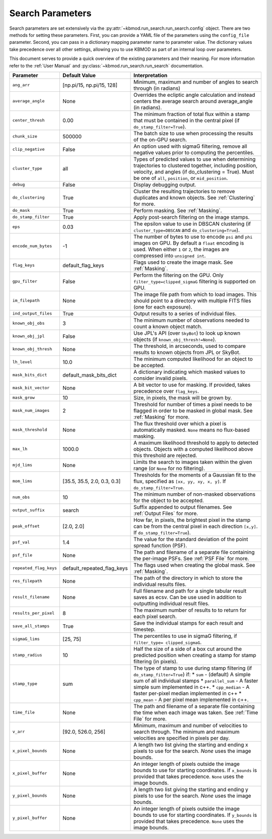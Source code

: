 Search Parameters
=================

Search parameters are set extensively via the :py:attr:`~kbmod.run_search.run_search.config` object. There are two methods for setting these parameters. First, you can provide a YAML file of the parameters using the ``config_file`` parameter. Second, you can pass in a dictionary mapping parameter name to parameter value. The dictionary values take precedence over all other settings, allowing you to use KBMOD as part of an internal loop over parameters. 

This document serves to provide a quick overview of the existing parameters and their meaning. For more information refer to the :ref:`User Manual` and :py:class:`~kbmod.run_search.run_search` documentation.

+------------------------+-----------------------------+----------------------------------------+
| **Parameter**          | **Default Value**           | **Interpretation**                     |
+------------------------+-----------------------------+----------------------------------------+
| ``ang_arr``            | [np.pi/15, np.pi/15, 128]   | Minimum, maximum and number of angles  |
|                        |                             | to search through (in radians)         |
+------------------------+-----------------------------+----------------------------------------+
| ``average_angle``      | None                        | Overrides the ecliptic angle           |
|                        |                             | calculation and instead centers the    |
|                        |                             | average search around average_angle    |
|                        |                             | (in radians).                          |
+------------------------+-----------------------------+----------------------------------------+
| ``center_thresh``      | 0.00                        | The minimum fraction of total flux     |
|                        |                             | within a stamp that must be contained  |
|                        |                             | in the central pixel                   |
|                        |                             | (if ``do_stamp_filter=True``).         |
+------------------------+-----------------------------+----------------------------------------+
| ``chunk_size``         | 500000                      | The batch size to use when processing  |
|                        |                             | the results of the on-GPU search.      |
+------------------------+-----------------------------+----------------------------------------+
| ``clip_negative``      | False                       | An option used with sigmaG filtering,  |
|                        |                             | remove all negative values prior to    |
|                        |                             | computing the percentiles.             |
+------------------------+-----------------------------+----------------------------------------+
| ``cluster_type``       | all                         | Types of predicted values to use when  |
|                        |                             | determining trajectories to clustered  |
|                        |                             | together, including position, velocity,|
|                        |                             | and angles  (if do_clustering = True). |
|                        |                             | Must be one of ``all``, ``position``,  |
|                        |                             | or ``mid_position``.                   |
+------------------------+-----------------------------+----------------------------------------+
| ``debug``              | False                       | Display debugging output.              |
+------------------------+-----------------------------+----------------------------------------+
| ``do_clustering``      | True                        | Cluster the resulting trajectories to  |
|                        |                             | remove duplicates and known objects.   |
|                        |                             | See :ref:`Clustering` for more.        |
+------------------------+-----------------------------+----------------------------------------+
| ``do_mask``            | True                        | Perform masking. See :ref:`Masking`.   |
+------------------------+-----------------------------+----------------------------------------+
| ``do_stamp_filter``    | True                        | Apply post-search filtering on the     |
|                        |                             | image stamps.                          |
+------------------------+-----------------------------+----------------------------------------+
| ``eps``                | 0.03                        | The epsilon value to use in DBSCAN     |
|                        |                             | clustering (if ``cluster_type=DBSCAN`` |
|                        |                             | and ``do_clustering=True``).           |
+------------------------+-----------------------------+----------------------------------------+
| ``encode_num_bytes``   | -1                          | The number of bytes to use to encode   |
|                        |                             | ``psi`` and ``phi`` images on GPU. By  |
|                        |                             | default a ``float`` encoding is used.  |
|                        |                             | When either ``1`` or ``2``, the images |
|                        |                             | are compressed into ``unsigned int``.  |
+------------------------+-----------------------------+----------------------------------------+
| ``flag_keys``          | default_flag_keys           | Flags used to create the image mask.   |
|                        |                             | See :ref:`Masking`.                    |
+------------------------+-----------------------------+----------------------------------------+
| ``gpu_filter``         | False                       | Perform the filtering on the GPU. Only |
|                        |                             | ``filter_type=clipped_sigmaG``         |
|                        |                             | filtering is supported on GPU.         |
+------------------------+-----------------------------+----------------------------------------+
| ``im_filepath``        | None                        | The image file path from which to load |
|                        |                             | images. This should point to a         |
|                        |                             | directory with multiple FITS files     |
|                        |                             | (one for each exposure).               |
+------------------------+-----------------------------+----------------------------------------+
| ``ind_output_files``   | True                        | Output results to a series of          |
|                        |                             | individual files.                      |
+------------------------+-----------------------------+----------------------------------------+
| ``known_obj_obs``      | 3                           | The minimum number of observations     |
|                        |                             | needed to count a known object match.  |
+------------------------+-----------------------------+----------------------------------------+
| ``known_obj_jpl``      | False                       | Use JPL's API (over ``SkyBot``) to     |
|                        |                             | look up known objects                  |
|                        |                             | (if ``known_obj_thresh!=None``).       |
+------------------------+-----------------------------+----------------------------------------+
| ``known_obj_thresh``   | None                        | The threshold, in arcseconds, used to  |
|                        |                             | compare results to known objects from  |
|                        |                             | JPL or SkyBot.                         |
+------------------------+-----------------------------+----------------------------------------+
| ``lh_level``           | 10.0                        | The minimum computed likelihood for an |
|                        |                             | object to be accepted.                 |
+------------------------+-----------------------------+----------------------------------------+
| ``mask_bits_dict``     | default_mask_bits_dict      | A dictionary indicating which masked   |
|                        |                             | values to consider invalid pixels.     |
+------------------------+-----------------------------+----------------------------------------+
| ``mask_bit_vector``    | None                        | A bit vector to use for masking. If    |
|                        |                             | provided, takes precedence over        |
|                        |                             | ``flag_keys``.                         |
+------------------------+-----------------------------+----------------------------------------+
| ``mask_grow``          | 10                          | Size, in pixels, the mask will be grown|
|                        |                             | by.                                    |
+------------------------+-----------------------------+----------------------------------------+
| ``mask_num_images``    | 2                           | Threshold for number of times a pixel  |
|                        |                             | needs to be flagged in order to be     |
|                        |                             | masked in global mask.                 |
|                        |                             | See :ref:`Masking` for more.           |
+------------------------+-----------------------------+----------------------------------------+
| ``mask_threshold``     | None                        | The flux threshold over which a pixel  |
|                        |                             | is automatically masked. ``None``      |
|                        |                             | means no flux-based masking.           |
+------------------------+-----------------------------+----------------------------------------+
| ``max_lh``             | 1000.0                      | A maximum likelihood threshold to apply|
|                        |                             | to detected objects. Objects with a    |
|                        |                             | computed likelihood above this         |
|                        |                             | threshold are rejected.                |
+------------------------+-----------------------------+----------------------------------------+
| ``mjd_lims``           | None                        | Limits the search to images taken      |
|                        |                             | within the given range (or ``None``    |
|                        |                             | for no filtering).                     |
+------------------------+-----------------------------+----------------------------------------+
| ``mom_lims``           | [35.5, 35.5, 2.0, 0.3, 0.3] | Thresholds for the moments of a        |
|                        |                             | Gaussian fit to the flux, specified as |
|                        |                             | ``[xx, yy, xy, x, y]``.                |
|                        |                             | If ``do_stamp_filter=True``.           |
+------------------------+-----------------------------+----------------------------------------+
| ``num_obs``            | 10                          | The minimum number of non-masked       |
|                        |                             | observations for the object to be      |
|                        |                             | accepted.                              |
+------------------------+-----------------------------+----------------------------------------+
| ``output_suffix``      | search                      | Suffix appended to output filenames.   |
|                        |                             | See :ref:`Output Files` for more.      |
+------------------------+-----------------------------+----------------------------------------+
| ``peak_offset``        | [2.0, 2.0]                  | How far, in pixels, the brightest pixel|
|                        |                             | in the stamp can be from the central   |
|                        |                             | pixel in each direction ``[x,y]``.     |
|                        |                             | If ``do_stamp_filter=True``).          |
+------------------------+-----------------------------+----------------------------------------+
| ``psf_val``            | 1.4                         | The value for the standard deviation of|
|                        |                             | the point spread function (PSF).       |
+------------------------+-----------------------------+----------------------------------------+
| ``psf_file``           | None                        | The path and filename of a separate    |
|                        |                             | file containing the per-image PSFs.    |
|                        |                             | See :ref:`PSF File` for more.          |
+------------------------+-----------------------------+----------------------------------------+
| ``repeated_flag_keys`` | default_repeated_flag_keys  | The flags used when creating the global|
|                        |                             | mask. See :ref:`Masking`.              |
+------------------------+-----------------------------+----------------------------------------+
| ``res_filepath``       | None                        | The path of the directory in which to  |
|                        |                             | store the individual results files.    |
+------------------------+-----------------------------+----------------------------------------+
| ``result_filename``    | None                        | Full filename and path for a single    |
|                        |                             | tabular result saves as ecsv.          |
|                        |                             | Can be use used in addition to         |
|                        |                             | outputting individual result files.    |
+------------------------+-----------------------------+----------------------------------------+
| ``results_per_pixel``  | 8                           | The maximum number of results to       |
|                        |                             | to return for each pixel search.       |
+------------------------+-----------------------------+----------------------------------------+
| ``save_all_stamps``    | True                        | Save the individual stamps for each    |
|                        |                             | result and timestep.                   |
+------------------------+-----------------------------+----------------------------------------+
| ``sigmaG_lims``        | [25, 75]                    | The percentiles to use in sigmaG       |
|                        |                             | filtering, if                          |
|                        |                             | ``filter_type= clipped_sigmaG``.       |
+------------------------+-----------------------------+----------------------------------------+
| ``stamp_radius``       | 10                          | Half the size of a side of a box cut   |
|                        |                             | around the predicted position when     |
|                        |                             | creating a stamp for stamp filtering   |
|                        |                             | (in pixels).                           |
+------------------------+-----------------------------+----------------------------------------+
| ``stamp_type``         | sum                         | The type of stamp to use during stamp  |
|                        |                             | filtering (if ``do_stamp_filter=True``)|
|                        |                             | if:                                    |
|                        |                             | * ``sum`` - (default) A simple sum of  |
|                        |                             | all individual stamps                  |
|                        |                             | * ``parallel_sum`` - A faster simple   |
|                        |                             | sum implemented in c++.                |
|                        |                             | * ``cpp_median`` - A faster per-pixel  |
|                        |                             | median implemented in c++              |
|                        |                             | * ``cpp_mean`` - A per pixel mean      |
|                        |                             | implemented in c++.                    |
+------------------------+-----------------------------+----------------------------------------+
| ``time_file``          | None                        | The path and filename of a separate    |
|                        |                             | file containing the time when each     |
|                        |                             | image was taken. See :ref:`Time File`  |
|                        |                             | for more.                              |
+------------------------+-----------------------------+----------------------------------------+
| ``v_arr``              | [92.0, 526.0, 256]          | Minimum, maximum and number of         |
|                        |                             | velocities to search through.  The     |
|                        |                             | minimum and maximum velocities are     |
|                        |                             | specified in pixels per day.           |
+------------------------+-----------------------------+----------------------------------------+
| ``x_pixel_bounds``     | None                        | A length two list giving the starting  |
|                        |                             | and ending x pixels to use for the     |
|                        |                             | search. `None` uses the image bounds.  |
+------------------------+-----------------------------+----------------------------------------+
| ``x_pixel_buffer``     | None                        | An integer length of pixels outside    |
|                        |                             | the image bounds to use for starting   |
|                        |                             | coordinates. If ``x_bounds`` is        |
|                        |                             | provided that takes precedence.        |
|                        |                             | ``None`` uses the image bounds.        |
+------------------------+-----------------------------+----------------------------------------+
| ``y_pixel_bounds``     | None                        | A length two list giving the starting  |
|                        |                             | and ending y pixels to use for the     |
|                        |                             | search. `None` uses the image bounds.  |
+------------------------+-----------------------------+----------------------------------------+
| ``y_pixel_buffer``     | None                        | An integer length of pixels outside    |
|                        |                             | the image bounds to use for starting   |
|                        |                             | coordinates. If ``y_bounds`` is        |
|                        |                             | provided that takes precedence.        |
|                        |                             | ``None`` uses the image bounds.        |
+------------------------+-----------------------------+----------------------------------------+
